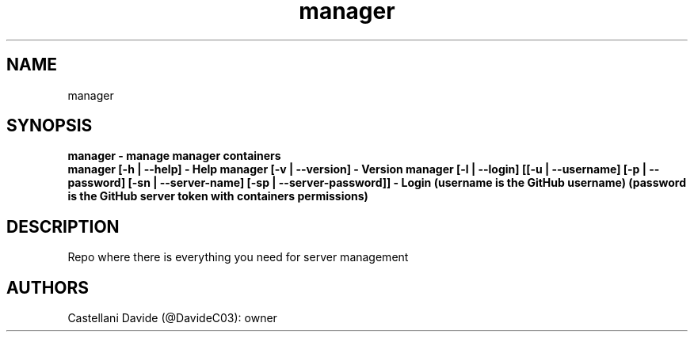 .\" This man page for manager
.TH manager "1" "2021-09-07" "manager 09.01.20" "User Commands"
.SH NAME
manager
.SH SYNOPSIS
.B manager - manage manager containers
.br
.B manager [-h | --help] - Help
.B manager [-v | --version] - Version
.B manager [-l | --login] [[-u | --username] [-p | --password] [-sn | --server-name] [-sp | --server-password]] - Login (username is the GitHub username) (password is the GitHub server token with containers permissions)
.SH DESCRIPTION
Repo where there is everything you need for server management
.SH AUTHORS
Castellani Davide (@DavideC03): owner